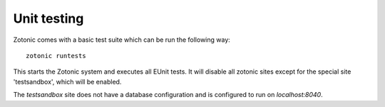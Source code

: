Unit testing
============

Zotonic comes with a basic test suite which can be run the following way::

  zotonic runtests

This starts the Zotonic system and executes all EUnit tests. It will
disable all zotonic sites except for the special site 'testsandbox',
which will be enabled.

The `testsandbox` site does not have a database configuration and is
configured to run on `localhost:8040`.
  
